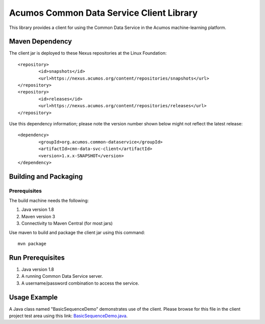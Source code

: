 .. ===============LICENSE_START=======================================================
.. Acumos
.. ===================================================================================
.. Copyright (C) 2017-2018 AT&T Intellectual Property & Tech Mahindra. All rights reserved.
.. ===================================================================================
.. This Acumos documentation file is distributed by AT&T and Tech Mahindra
.. under the Creative Commons Attribution 4.0 International License (the "License");
.. you may not use this file except in compliance with the License.
.. You may obtain a copy of the License at
..  
..      http://creativecommons.org/licenses/by/4.0
..  
.. This file is distributed on an "AS IS" BASIS,
.. WITHOUT WARRANTIES OR CONDITIONS OF ANY KIND, either express or implied.
.. See the License for the specific language governing permissions and
.. limitations under the License.
.. ===============LICENSE_END=========================================================

=========================================
Acumos Common Data Service Client Library
=========================================

This library provides a client for using the Common Data Service in the Acumos machine-learning platform.

Maven Dependency
----------------

The client jar is deployed to these Nexus repositories at the Linux Foundation:: 

	<repository>
		<id>snapshots</id>
		<url>https://nexus.acumos.org/content/repositories/snapshots</url> 
	</repository>
	<repository>
		<id>releases</id>
		<url>https://nexus.acumos.org/content/repositories/releases</url> 
	</repository>

Use this dependency information; please note the version number shown below might not reflect the latest release::

	<dependency>
		<groupId>org.acumos.common-dataservice</groupId>
		<artifactId>cmn-data-svc-client</artifactId>
		<version>1.x.x-SNAPSHOT</version>
	</dependency>

Building and Packaging
----------------------

Prerequisites
~~~~~~~~~~~~~

The build machine needs the following:

1. Java version 1.8
2. Maven version 3
3. Connectivity to Maven Central (for most jars)

Use maven to build and package the client jar using this command::

    mvn package

Run Prerequisites
-----------------

1. Java version 1.8
2. A running Common Data Service server.
3. A username/password combination to access the service.

Usage Example
-------------

A Java class named "BasicSequenceDemo" demonstrates use of the client.
Please browse for this file in the client project test area using this link:
`BasicSequenceDemo.java <https://gerrit.acumos.org/r/gitweb?p=common-dataservice.git;a=blob;f=cmn-data-svc-client/src/test/java/org/acumos/cds/client/test/BasicSequenceDemo.java;hb=refs/heads/master>`_.

